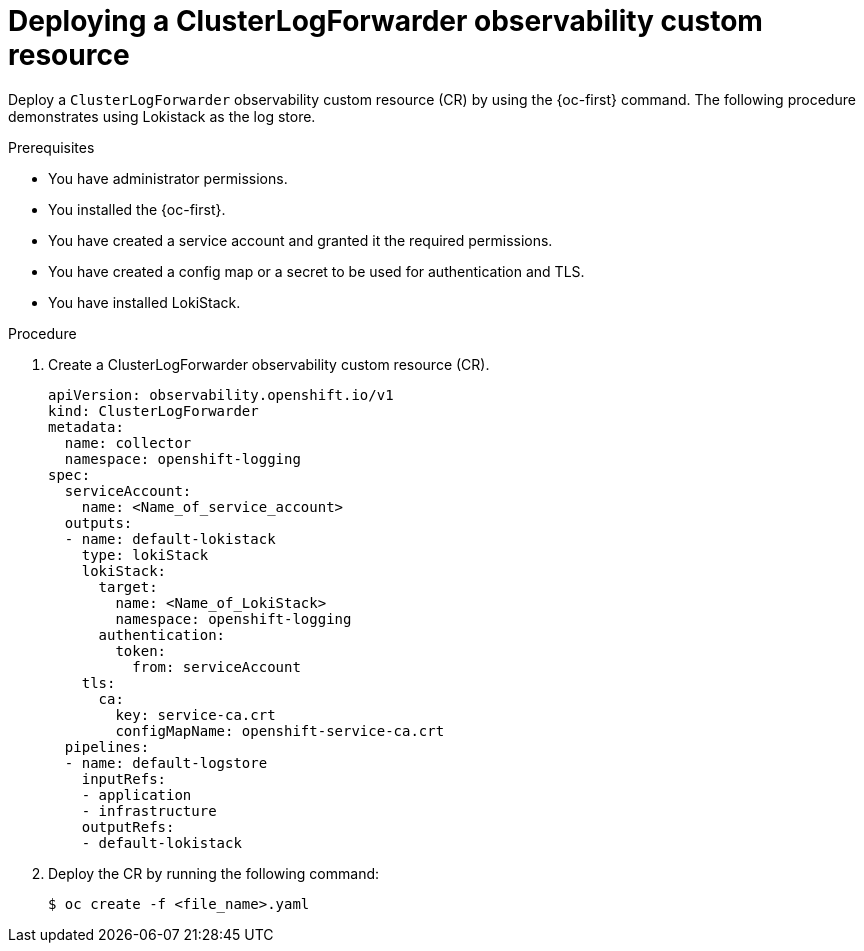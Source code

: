 :_newdoc-version: 2.18.4
:_template-generated: 2025-06-03
:_mod-docs-content-type: PROCEDURE

[id="deploying-a-clusterlogforwarder-observability-custom-resource_{context}"]
= Deploying a ClusterLogForwarder observability custom resource

Deploy a `ClusterLogForwarder` observability custom resource (CR) by using the {oc-first} command. The following procedure demonstrates using Lokistack as the log store.

.Prerequisites
* You have administrator permissions.
* You installed the {oc-first}.
* You have created a service account and granted it the required permissions.
* You have created a config map or a secret to be used for authentication and TLS.
* You have installed LokiStack.

.Procedure
. Create a ClusterLogForwarder observability custom resource (CR).
+
[source,yaml]
----
apiVersion: observability.openshift.io/v1
kind: ClusterLogForwarder
metadata:
  name: collector
  namespace: openshift-logging
spec:
  serviceAccount:
    name: <Name_of_service_account>
  outputs:
  - name: default-lokistack
    type: lokiStack
    lokiStack:
      target:
        name: <Name_of_LokiStack>
        namespace: openshift-logging
      authentication:
        token:
          from: serviceAccount
    tls:
      ca:
        key: service-ca.crt
        configMapName: openshift-service-ca.crt
  pipelines:
  - name: default-logstore
    inputRefs:
    - application
    - infrastructure
    outputRefs:
    - default-lokistack
----

. Deploy the CR by running the following command:
+
[source,terminal]
----
$ oc create -f <file_name>.yaml
----
